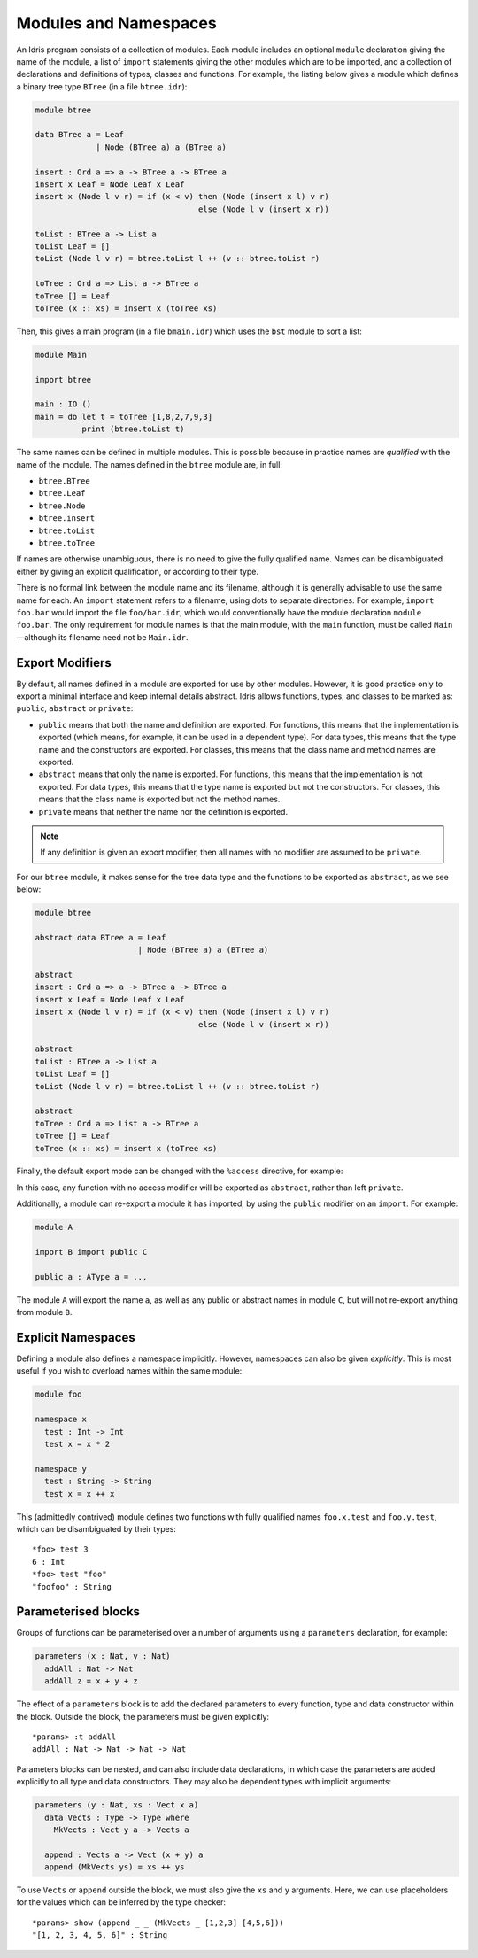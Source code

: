 .. _sect-namespaces:

**********************
Modules and Namespaces
**********************

An Idris program consists of a collection of modules. Each module
includes an optional ``module`` declaration giving the name of the
module, a list of ``import`` statements giving the other modules which
are to be imported, and a collection of declarations and definitions of
types, classes and functions. For example, the listing below gives a
module which defines a binary tree type ``BTree`` (in a file
``btree.idr``):

.. code-block:: idris

    module btree

    data BTree a = Leaf
                 | Node (BTree a) a (BTree a)

    insert : Ord a => a -> BTree a -> BTree a
    insert x Leaf = Node Leaf x Leaf
    insert x (Node l v r) = if (x < v) then (Node (insert x l) v r)
                                       else (Node l v (insert x r))

    toList : BTree a -> List a
    toList Leaf = []
    toList (Node l v r) = btree.toList l ++ (v :: btree.toList r)

    toTree : Ord a => List a -> BTree a
    toTree [] = Leaf
    toTree (x :: xs) = insert x (toTree xs)


Then, this gives a main program (in a file
``bmain.idr``) which uses the ``bst`` module to sort a list:

.. code-block:: idris

    module Main

    import btree

    main : IO ()
    main = do let t = toTree [1,8,2,7,9,3]
              print (btree.toList t)


The same names can be defined in multiple modules. This is possible
because in practice names are *qualified* with the name of the module.
The names defined in the ``btree`` module are, in full:

+ ``btree.BTree``
+ ``btree.Leaf``
+ ``btree.Node``
+ ``btree.insert``
+ ``btree.toList``
+ ``btree.toTree``

If names are otherwise unambiguous, there is no need to give the fully
qualified name. Names can be disambiguated either by giving an explicit
qualification, or according to their type.

There is no formal link between the module name and its filename,
although it is generally advisable to use the same name for each. An
``import`` statement refers to a filename, using dots to separate
directories. For example, ``import foo.bar`` would import the file
``foo/bar.idr``, which would conventionally have the module declaration
``module foo.bar``. The only requirement for module names is that the
main module, with the ``main`` function, must be called
``Main``—although its filename need not be ``Main.idr``.

Export Modifiers
================

By default, all names defined in a module are exported for use by other
modules. However, it is good practice only to export a minimal interface
and keep internal details abstract. Idris allows functions, types,
and classes to be marked as: ``public``, ``abstract`` or ``private``:

-  ``public`` means that both the name and definition are exported. For
   functions, this means that the implementation is exported (which
   means, for example, it can be used in a dependent type). For data
   types, this means that the type name and the constructors are
   exported. For classes, this means that the class name and method
   names are exported.

-  ``abstract`` means that only the name is exported. For functions,
   this means that the implementation is not exported. For data types,
   this means that the type name is exported but not the constructors.
   For classes, this means that the class name is exported but not the
   method names.

-  ``private`` means that neither the name nor the definition is
   exported.

.. note::
    If any definition is given an export modifier, then all names with no modifier are assumed to be ``private``.

For our ``btree`` module, it makes sense for the tree data type and the
functions to be exported as ``abstract``, as we see below:

.. code-block:: idris

    module btree

    abstract data BTree a = Leaf
                          | Node (BTree a) a (BTree a)

    abstract
    insert : Ord a => a -> BTree a -> BTree a
    insert x Leaf = Node Leaf x Leaf
    insert x (Node l v r) = if (x < v) then (Node (insert x l) v r)
                                       else (Node l v (insert x r))

    abstract
    toList : BTree a -> List a
    toList Leaf = []
    toList (Node l v r) = btree.toList l ++ (v :: btree.toList r)

    abstract
    toTree : Ord a => List a -> BTree a
    toTree [] = Leaf
    toTree (x :: xs) = insert x (toTree xs)

Finally, the default export mode can be changed with the ``%access``
directive, for example:

In this case, any function with no access modifier will be exported as
``abstract``, rather than left ``private``.

Additionally, a module can re-export a module it has imported, by using
the ``public`` modifier on an ``import``. For example:

.. code-block:: idris

    module A

    import B import public C

    public a : AType a = ...

The module ``A`` will export the name ``a``, as well as any public or
abstract names in module ``C``, but will not re-export anything from
module ``B``.

Explicit Namespaces
===================

Defining a module also defines a namespace implicitly. However,
namespaces can also be given *explicitly*. This is most useful if you
wish to overload names within the same module:

.. code-block:: idris

    module foo

    namespace x
      test : Int -> Int
      test x = x * 2

    namespace y
      test : String -> String
      test x = x ++ x

This (admittedly contrived) module defines two functions with fully
qualified names ``foo.x.test`` and ``foo.y.test``, which can be
disambiguated by their types:

::

    *foo> test 3
    6 : Int
    *foo> test "foo"
    "foofoo" : String

Parameterised blocks
====================

Groups of functions can be parameterised over a number of arguments
using a ``parameters`` declaration, for example:

.. code-block:: idris

    parameters (x : Nat, y : Nat)
      addAll : Nat -> Nat
      addAll z = x + y + z

The effect of a ``parameters`` block is to add the declared parameters
to every function, type and data constructor within the block. Outside
the block, the parameters must be given explicitly:

::

    *params> :t addAll
    addAll : Nat -> Nat -> Nat -> Nat

Parameters blocks can be nested, and can also include data declarations,
in which case the parameters are added explicitly to all type and data
constructors. They may also be dependent types with implicit arguments:

.. code-block:: idris

    parameters (y : Nat, xs : Vect x a)
      data Vects : Type -> Type where
        MkVects : Vect y a -> Vects a

      append : Vects a -> Vect (x + y) a
      append (MkVects ys) = xs ++ ys

To use ``Vects`` or ``append`` outside the block, we must also give the
``xs`` and ``y`` arguments. Here, we can use placeholders for the values
which can be inferred by the type checker:

::

    *params> show (append _ _ (MkVects _ [1,2,3] [4,5,6]))
    "[1, 2, 3, 4, 5, 6]" : String
